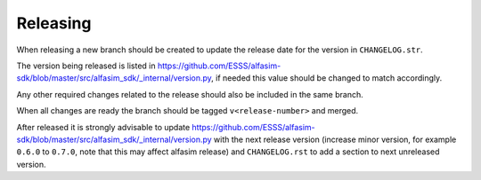 =========
Releasing
=========

When releasing a new branch should be created to update the release date for the version in ``CHANGELOG.str``.

The version being released is listed in https://github.com/ESSS/alfasim-sdk/blob/master/src/alfasim_sdk/_internal/version.py, if needed this value should be changed to match accordingly.

Any other required changes related to the release should also be included in the same branch.

When all changes are ready the branch should be tagged ``v<release-number>`` and merged.

After released it is strongly advisable to update https://github.com/ESSS/alfasim-sdk/blob/master/src/alfasim_sdk/_internal/version.py with the next release version (increase minor version, for example ``0.6.0`` to ``0.7.0``, note that this may affect alfasim release) and ``CHANGELOG.rst`` to add a section to next unreleased version.
